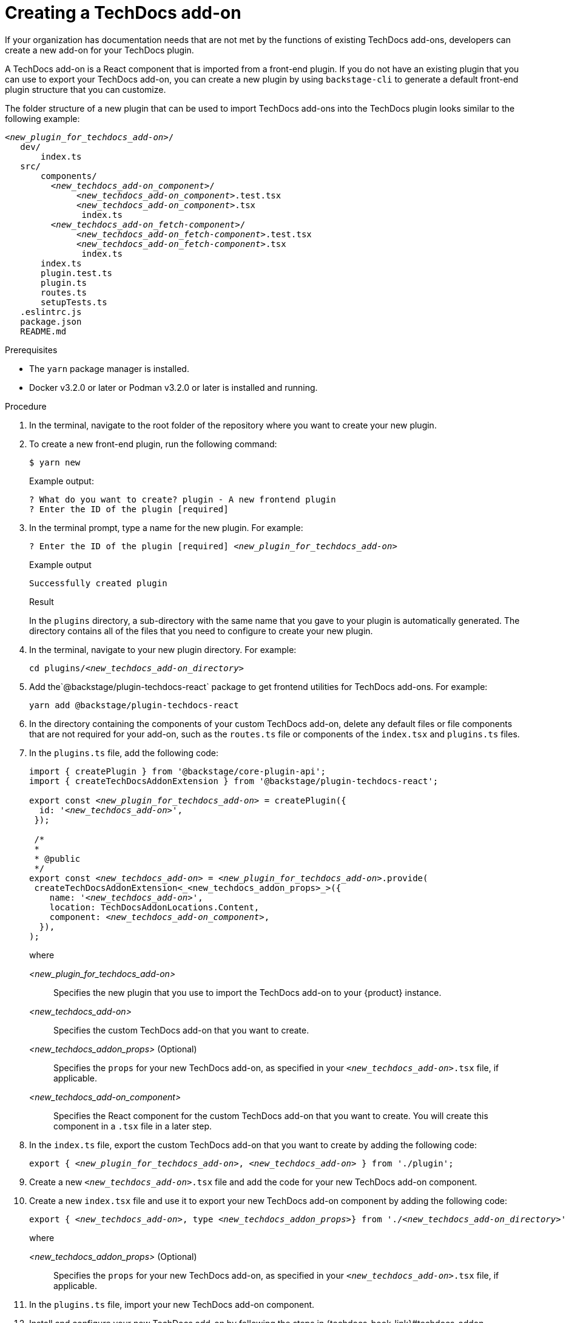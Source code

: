 // Module included in the following assemblies:
//
// [WIP] file created but not currently part of any assembly or title

:_mod-docs-content-type: PROCEDURE
[id="proc-techdocs-addon-create_{context}"]
= Creating a TechDocs add-on

If your organization has documentation needs that are not met by the functions of existing TechDocs add-ons, developers can create a new add-on for your TechDocs plugin.

A TechDocs add-on is a React component that is imported from a front-end plugin. If you do not have an existing plugin that you can use to export your TechDocs add-on, you can create a new plugin by using `backstage-cli` to generate a default front-end plugin structure that you can customize.

The folder structure of a new plugin that can be used to import TechDocs add-ons into the TechDocs plugin looks similar to the following example:
[source,json,subs="+attributes,+quotes"]
----
_<new_plugin_for_techdocs_add-on>_/
   dev/
       index.ts
   src/
       components/
         _<new_techdocs_add-on_component>_/
              _<new_techdocs_add-on_component>_.test.tsx
              _<new_techdocs_add-on_component>_.tsx
               index.ts
         _<new_techdocs_add-on_fetch-component>_/
              _<new_techdocs_add-on_fetch-component>_.test.tsx
              _<new_techdocs_add-on_fetch-component>_.tsx
               index.ts
       index.ts
       plugin.test.ts
       plugin.ts
       routes.ts
       setupTests.ts
   .eslintrc.js
   package.json
   README.md
----

.Prerequisites
* The `yarn` package manager is installed.
* Docker v3.2.0 or later or Podman v3.2.0 or later is installed and running.

.Procedure
. In the terminal, navigate to the root folder of the repository where you want to create your new plugin.
. To create a new front-end plugin, run the following command:
+
[source,terminal,subs="+attributes,+quotes"]
----
$ yarn new
----
+
Example output:
+
[source,terminal,subs="+quotes"]
----
? What do you want to create? plugin - A new frontend plugin
? Enter the ID of the plugin [required]
----
+
. In the terminal prompt, type a name for the new plugin. For example:
+
[source,terminal,subs="+attributes,+quotes"]
----
? Enter the ID of the plugin [required] _<new_plugin_for_techdocs_add-on>_
----
+
.Example output
+
[source,terminal,subs="+attributes,+quotes"]
----
Successfully created plugin
----
+
.Result
In the `plugins` directory, a sub-directory with the same name that you gave to your plugin is automatically generated. The directory contains all of the files that you need to configure to create your new plugin.
+
. In the terminal, navigate to your new plugin directory. For example:
+
[source,terminal,subs="+attributes,+quotes"]
----
cd plugins/_<new_techdocs_add-on_directory>_
----
. Add the`@backstage/plugin-techdocs-react` package to get frontend utilities for TechDocs add-ons. For example:
+
[source,terminal,subs="+attributes,+quotes"]
----
yarn add @backstage/plugin-techdocs-react
----
. In the directory containing the components of your custom TechDocs add-on, delete any default files or file components that are not required for your add-on, such as the `routes.ts` file or components of the `index.tsx` and `plugins.ts` files.
. In the `plugins.ts` file, add the following code:
+
[source,java,subs="+attributes,+quotes"]
----
import { createPlugin } from '@backstage/core-plugin-api';
import { createTechDocsAddonExtension } from '@backstage/plugin-techdocs-react';

export const _<new_plugin_for_techdocs_add-on>_ = createPlugin({
  id: '_<new_techdocs_add-on>_',
 });

 /*
 *
 * @public
 */
export const _<new_techdocs_add-on>_ = _<new_plugin_for_techdocs_add-on>_.provide(
 createTechDocsAddonExtension<_<new_techdocs_addon_props>_>({
    name: '_<new_techdocs_add-on>_',
    location: TechDocsAddonLocations.Content,
    component: _<new_techdocs_add-on_component>_,
  }),
);
----
+
where

_<new_plugin_for_techdocs_add-on>_ :: Specifies the new plugin that you use to import the TechDocs add-on to your {product} instance.
_<new_techdocs_add-on>_ :: Specifies the custom TechDocs add-on that you want to create.
_<new_techdocs_addon_props>_ (Optional) :: Specifies the `props` for your new TechDocs add-on, as specified in your `_<new_techdocs_add-on>_.tsx` file, if applicable.
_<new_techdocs_add-on_component>_ :: Specifies the React component for the custom TechDocs add-on that you want to create. You will create this component in a `.tsx` file in a later step.
. In the `index.ts` file, export the custom TechDocs add-on that you want to create by adding the following code:
+
[source,java,subs="+attributes,+quotes"]
----
export { _<new_plugin_for_techdocs_add-on>_, _<new_techdocs_add-on>_ } from './plugin';
----
. Create a new `_<new_techdocs_add-on>_.tsx` file and add the code for your new TechDocs add-on component.
+
////
[source,java,subs="+attributes,+quotes"]
----
can add example code for this file, if helpful
can also mention a template that the user can configure, if there is one
----
////
. Create a new `index.tsx` file and use it to export your new TechDocs add-on component by adding the following code:
+
[source,java,subs="+attributes,+quotes"]
----
export { _<new_techdocs_add-on>_, type _<new_techdocs_addon_props>_} from './_<new_techdocs_add-on_directory>_'
----
+
where

_<new_techdocs_addon_props>_ (Optional) :: Specifies the `props` for your new TechDocs add-on, as specified in your `_<new_techdocs_add-on>_.tsx` file, if applicable.
. In the `plugins.ts` file, import your new TechDocs add-on component.
. Install and configure your new TechDocs add-on by following the steps in {techdocs-book-link}#techdocs-addon-installing[Installing and configuring a TechDocs add-on]

.Verification
. Restart the {product-very-short} application and verify that the plugin is successfully activated and configured.
. Verify the application logs for confirmation and ensure the plugin is functioning as expected.
